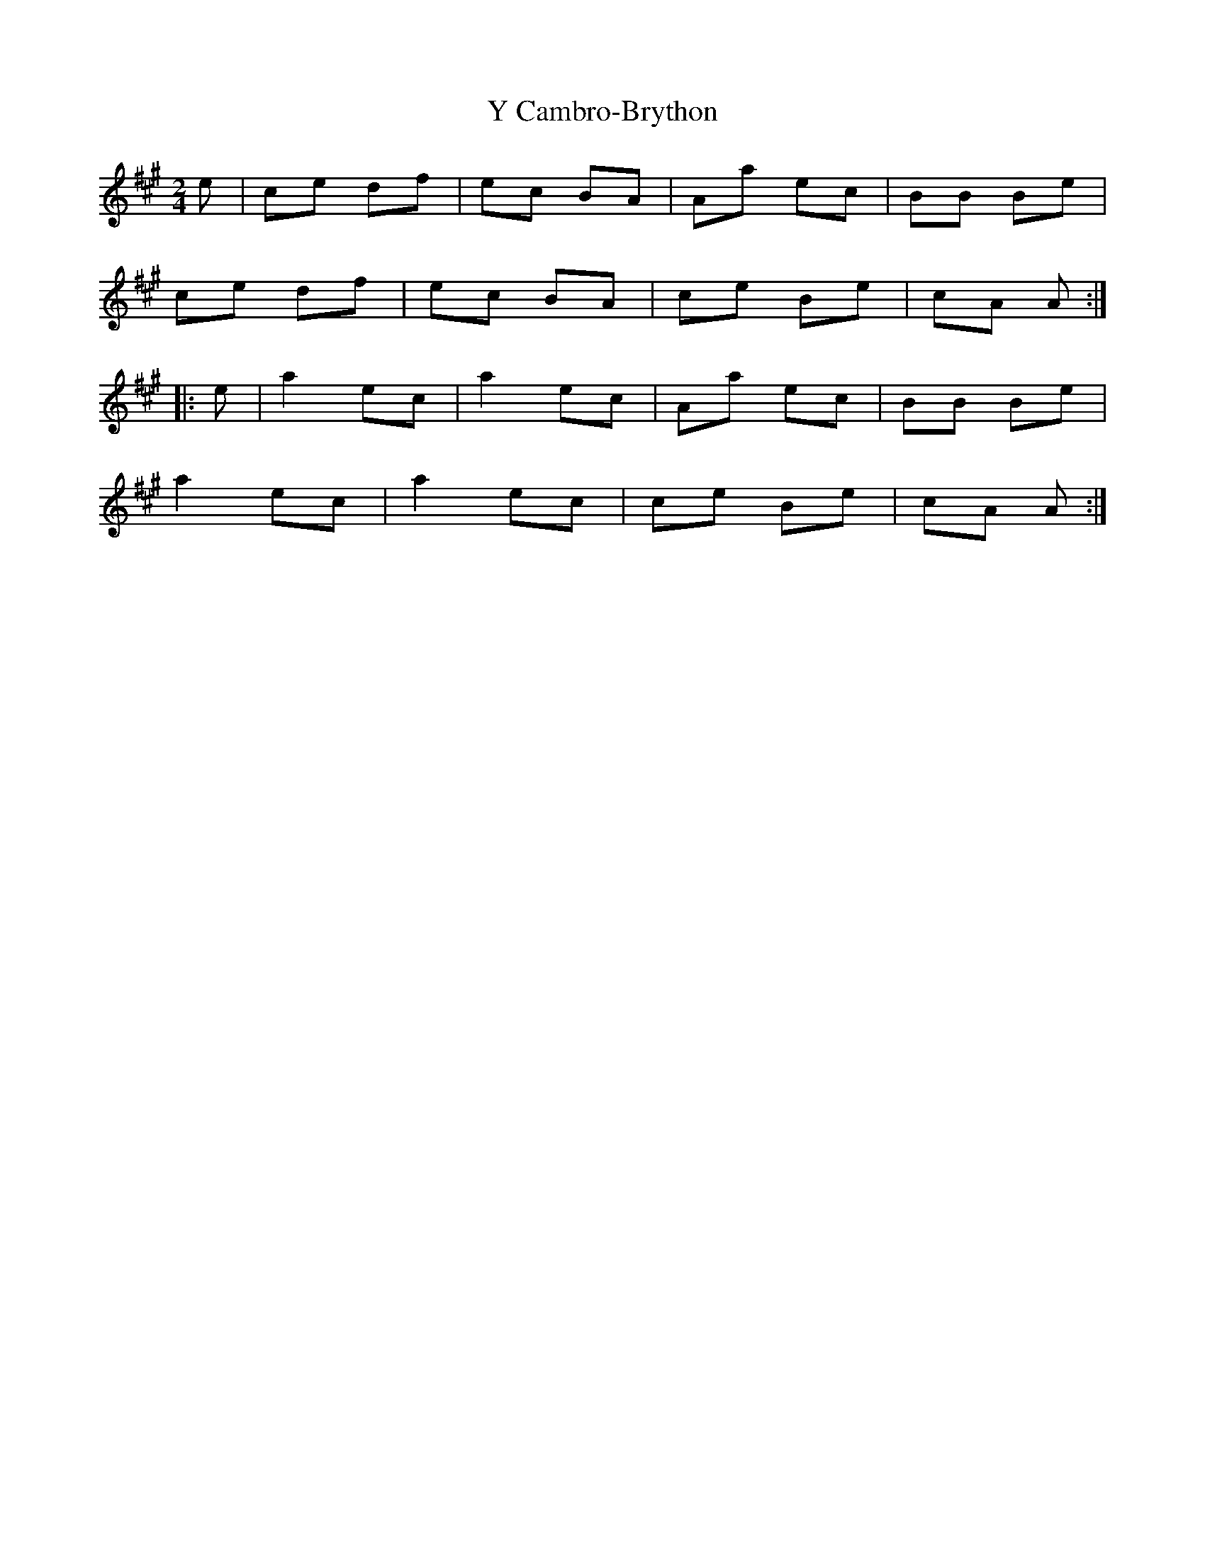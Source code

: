 X: 1
T: Y Cambro-Brython
Z: Abram 
S: https://thesession.org/tunes/10279#setting10279
R: polka
M: 2/4
L: 1/8
K: Amaj
e | ce df | ec BA | Aa ec | BB Be |
ce df |ec BA | ce Be | cA A :|
|: e | a2 ec | a2 ec | Aa ec |BB Be |
a2 ec | a2 ec | ce Be | cA A :|
